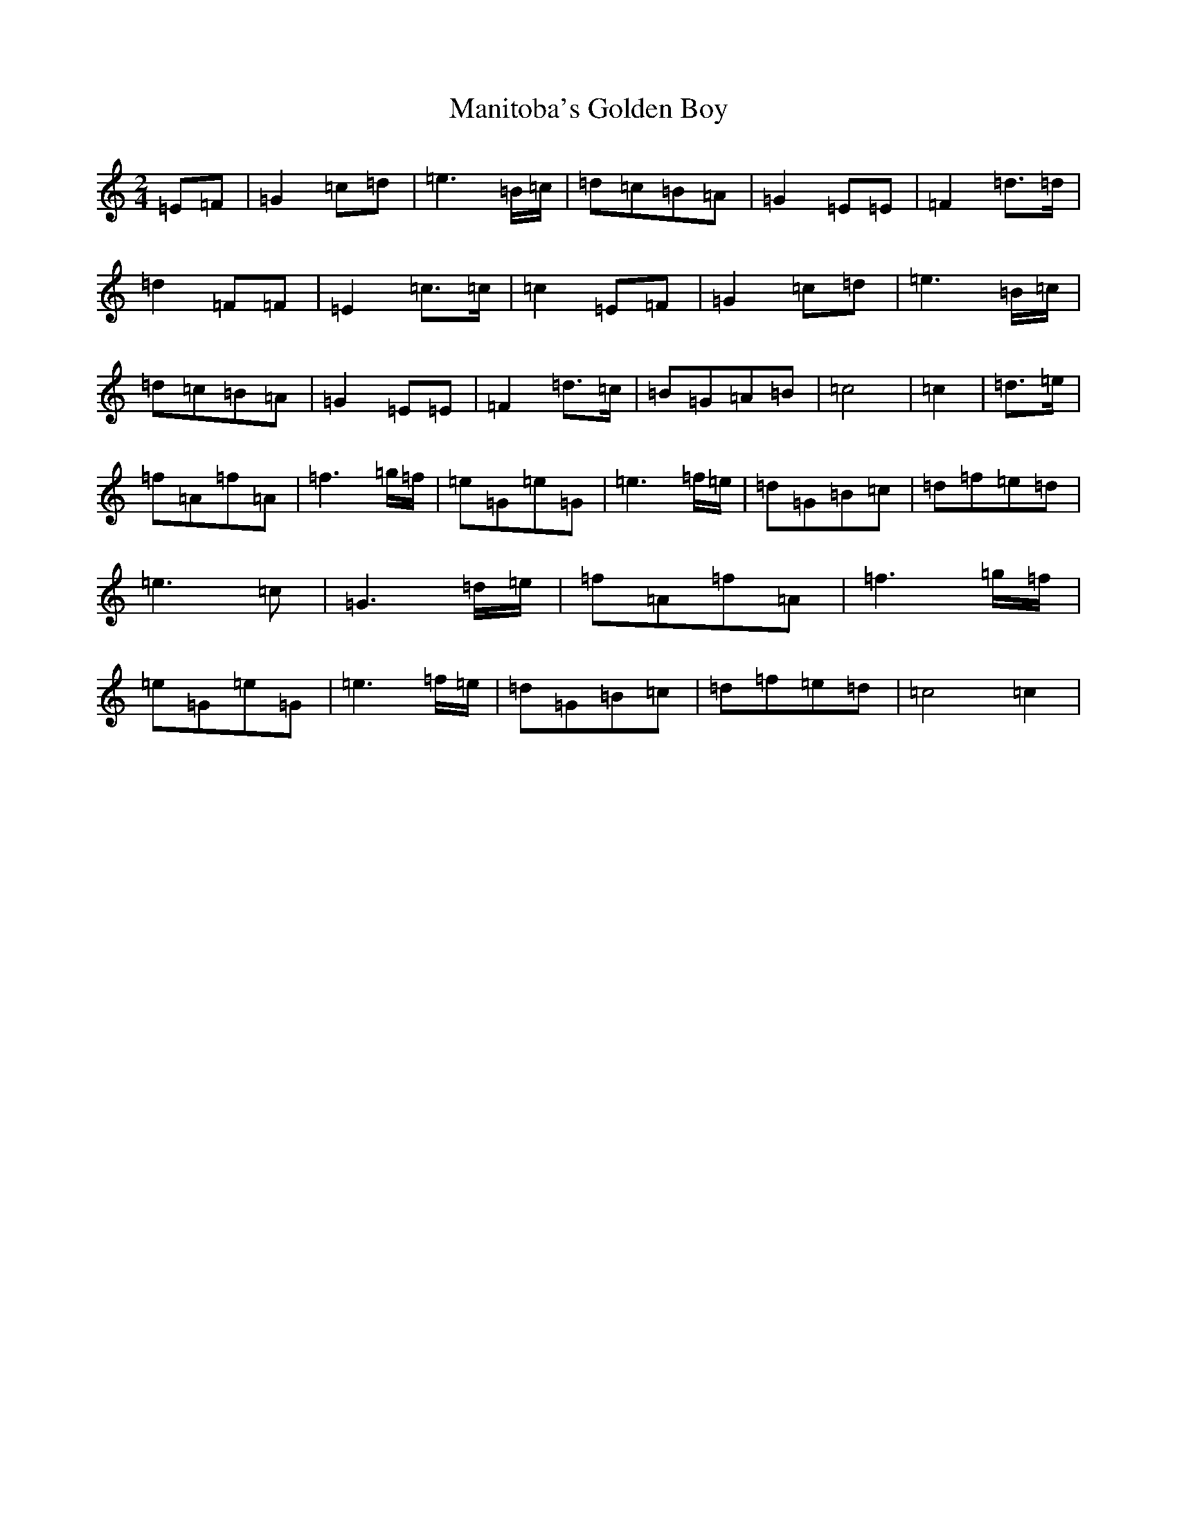 X: 13374
T: Manitoba's Golden Boy
S: https://thesession.org/tunes/13384#setting23525
R: polka
M:2/4
L:1/8
K: C Major
=E=F|=G2=c=d|=e3=B/2=c/2|=d=c=B=A|=G2=E=E|=F2=d>=d|=d2=F=F|=E2=c>=c|=c2=E=F|=G2=c=d|=e3=B/2=c/2|=d=c=B=A|=G2=E=E|=F2=d>=c|=B=G=A=B|=c4|=c2|=d>=e|=f=A=f=A|=f3=g/2=f/2|=e=G=e=G|=e3=f/2=e/2|=d=G=B=c|=d=f=e=d|=e2>=c2|=G3=d/2=e/2|=f=A=f=A|=f3=g/2=f/2|=e=G=e=G|=e3=f/2=e/2|=d=G=B=c|=d=f=e=d|=c4=c2|
